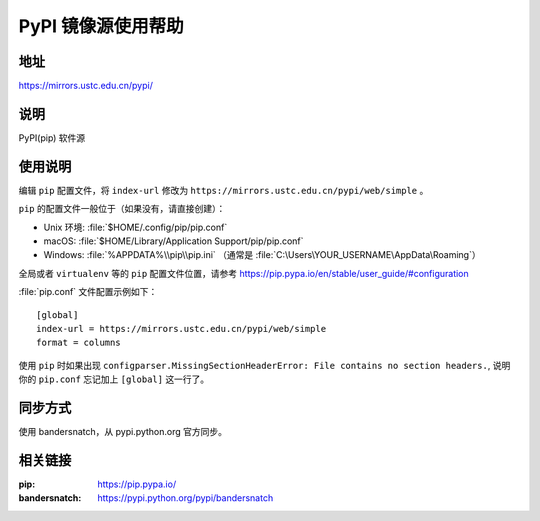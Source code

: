 ===================
PyPI 镜像源使用帮助
===================

地址
====

https://mirrors.ustc.edu.cn/pypi/

说明
====

PyPI(pip) 软件源

使用说明
========

编辑 ``pip`` 配置文件，将 ``index-url`` 修改为 ``https://mirrors.ustc.edu.cn/pypi/web/simple`` 。

``pip`` 的配置文件一般位于（如果没有，请直接创建）：

* Unix 环境: :file:`$HOME/.config/pip/pip.conf`
* macOS: :file:`$HOME/Library/Application Support/pip/pip.conf`
* Windows: :file:`%APPDATA%\\pip\\pip.ini` （通常是 :file:`C:\Users\YOUR_USERNAME\AppData\Roaming`）

全局或者 ``virtualenv`` 等的 ``pip`` 配置文件位置，请参考 https://pip.pypa.io/en/stable/user_guide/#configuration

:file:`pip.conf` 文件配置示例如下：

::

    [global]
    index-url = https://mirrors.ustc.edu.cn/pypi/web/simple
    format = columns

使用 ``pip`` 时如果出现 ``configparser.MissingSectionHeaderError: File contains no section headers.``,
说明你的 ``pip.conf`` 忘记加上 ``[global]`` 这一行了。

同步方式
========

使用 bandersnatch，从 pypi.python.org 官方同步。

相关链接
========

:pip: https://pip.pypa.io/
:bandersnatch: https://pypi.python.org/pypi/bandersnatch
